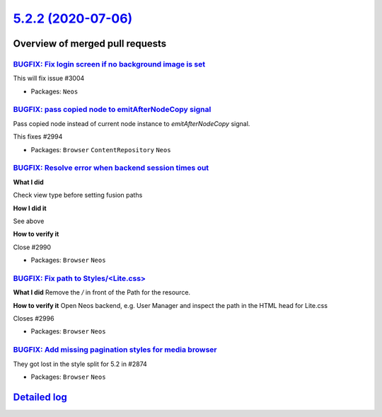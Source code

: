 `5.2.2 (2020-07-06) <https://github.com/neos/neos-development-collection/releases/tag/5.2.2>`_
==============================================================================================

Overview of merged pull requests
~~~~~~~~~~~~~~~~~~~~~~~~~~~~~~~~

`BUGFIX: Fix login screen if no background image is set <https://github.com/neos/neos-development-collection/pull/3007>`_
-------------------------------------------------------------------------------------------------------------------------

This will fix issue #3004 

* Packages: ``Neos``

`BUGFIX: pass copied node to emitAfterNodeCopy signal <https://github.com/neos/neos-development-collection/pull/2995>`_
-----------------------------------------------------------------------------------------------------------------------

Pass copied node instead of current node instance to `emitAfterNodeCopy` signal.

This fixes #2994 

* Packages: ``Browser`` ``ContentRepository`` ``Neos``

`BUGFIX: Resolve error when backend session times out <https://github.com/neos/neos-development-collection/pull/3002>`_
-----------------------------------------------------------------------------------------------------------------------

**What I did**

Check view type before setting fusion paths

**How I did it**

See above

**How to verify it**

Close #2990 

* Packages: ``Browser`` ``Neos``

`BUGFIX: Fix path to Styles/<Lite.css> <https://github.com/neos/neos-development-collection/pull/2997>`_
--------------------------------------------------------------------------------------------------------

**What I did**
Remove the `/` in front of the Path for the resource.

**How to verify it**
Open Neos backend, e.g. User Manager and inspect the path in the HTML head for Lite.css

Closes #2996

* Packages: ``Browser`` ``Neos``

`BUGFIX: Add missing pagination styles for media browser <https://github.com/neos/neos-development-collection/pull/2993>`_
--------------------------------------------------------------------------------------------------------------------------

They got lost in the style split for 5.2 in #2874

* Packages: ``Browser`` ``Neos``

`Detailed log <https://github.com/neos/neos-development-collection/compare/5.2.1...5.2.2>`_
~~~~~~~~~~~~~~~~~~~~~~~~~~~~~~~~~~~~~~~~~~~~~~~~~~~~~~~~~~~~~~~~~~~~~~~~~~~~~~~~~~~~~~~~~~~
